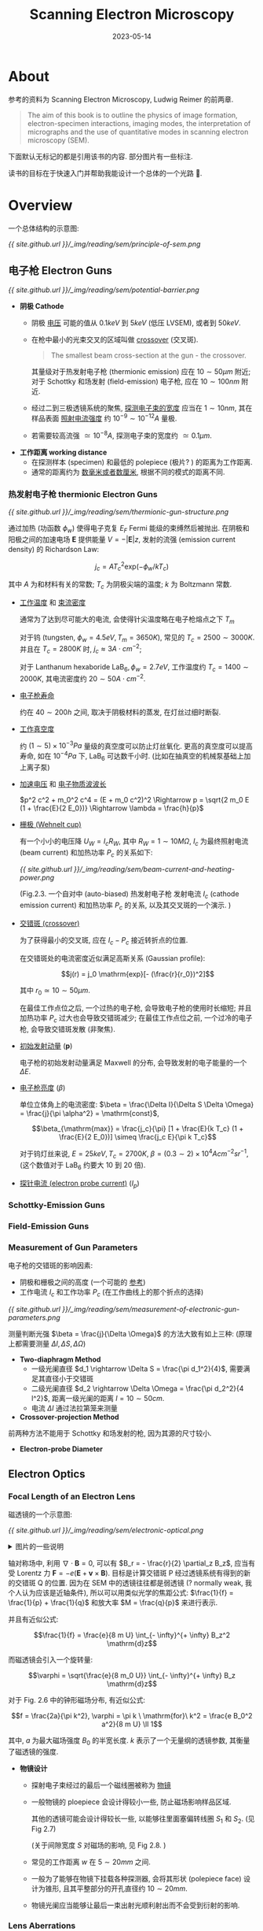 #+layout: post
#+title: Scanning Electron Microscopy
#+date: 2023-05-14
#+options: _:nil ^:nil
#+math: true
#+categories: learning
* About
参考的资料为 Scanning Electron Microscopy, Ludwig Reimer 的前两章. 

#+begin_quote
The aim of this book is to outline the physics of image formation,
electron-specimen interactions, imaging modes, the interpretation of
micrographs and the use of quantitative modes in
scanning electron microscopy (SEM). 
#+end_quote

下面默认无标记的都是引用该书的内容. 部分图片有一些标注. 

读书的目标在于快速入门并帮助我能设计一个总体的一个光路 🥲.

* Overview
一个总体结构的示意图:

[[{{ site.github.url }}/_img/reading/sem/principle-of-sem.png]]
    
** 电子枪 Electron Guns
[[{{ site.github.url }}/_img/reading/sem/potential-barrier.png]]
+ *阴极 Cathode*
  + 阴极 _电压_ 可能的值从 \(0.1keV\) 到 \(5keV\) (低压 LVSEM), 或者到 \(50keV\).
  + 在枪中最小的光束交叉的区域叫做 _crossover_ (交叉斑).

    #+begin_quote
    The smallest beam cross-section at the gun - the crossover.
    #+end_quote

    其量级对于热发射电子枪 (thermionic emission) 应在 \(10 \sim 50 \mu m\) 附近;
    对于 Schottky 和场发射 (field-emission) 电子枪, 应在 \(10 \sim 100 nm\) 附近.
  + 经过二到三极透镜系统的聚焦, _探测电子束的宽度_ 应当在 \(1 \sim 10 nm\),
    其在样品表面 _照射电流强度_ 约 \(10^{-9} \sim 10^{-12} A\) 量极.
  + 若需要较高流强 \(\simeq 10^{-8}A\), 探测电子束的宽度约 \(\simeq 0.1 \mu m\).
+ *工作距离 working distance*
  + 在探测样本 (specimen) 和最低的 polepiece (极片? ) 的距离为工作距离.
  + 通常的距离约为 _数毫米或者数厘米_, 根据不同的模式的距离不同.

*** 热发射电子枪 thermionic Electron Guns
[[{{ site.github.url }}/_img/reading/sem/thermionic-gun-structure.png]]

通过加热 (功函数 \(\phi_w\)) 使得电子克复 \(E_F\) Fermi 能级的束缚然后被抛出.
在阴极和阳极之间的加速电场 \(\boldsymbol{E}\) 提供能量 \(V = - |\boldsymbol{E}| z\),
发射的流强 (emission current density) 的 Richardson Law:

\[j_c = A T_c^2 \mathrm{exp}(- \phi_w / k T_c)\]

其中 \(A\) 为和材料有关的常数; \(T_c\) 为阴极尖端的温度;
\(k\) 为 Boltzmann 常数. 
+ _工作温度_ 和 _束流密度_

  通常为了达到尽可能大的电流,
  会使得针尖温度略在电子枪熔点之下 \(T_m\)

  对于钨 (tungsten, \(\phi_w = 4.5eV, T_m = 3650K\)), 常见的 \(T_c = 2500 \sim 3000 K\).
  并且在 \(T_c = 2800K\) 时, \(j_c \approx 3 A \cdot cm^{-2}\);

  对于 Lanthanum hexaboride \(\mathrm{LaB}_6, \phi_w = 2.7eV\), 工作温度约 \(T_c = 1400 \sim 2000K\),
  其电流密度约 \(20 \sim 50 A \cdot cm^{-2}\).
+ _电子枪寿命_

  约在 \(40 \sim 200h\) 之间, 取决于阴极材料的蒸发, 在灯丝过细时断裂.
+ _工作真空度_

  约 \((1 \sim 5) \times 10^{-3}Pa\) 量级的真空度可以防止灯丝氧化.
  更高的真空度可以提高寿命, 如在 \(10^{-4}Pa\) 下, \(\mathrm{LaB}_6\) 可达数千小时.
  (比如在抽真空的机械泵基础上加上离子泵)
+ _加速电压_ 和 _电子物质波波长_

  \(p^2 c^2 + m_0^2 c^4 = (E + m_0 c^2)^2 \Rightarrow p = \sqrt{2 m_0 E (1 + \frac{E}{2 E_0})} \Rightarrow \lambda = \frac{h}{p}\)
+ _栅极 (Wehnelt cup)_

  有一个小小的电压降 \(U_W = I_c R_W\), 其中 \(R_W = 1 \sim 10 M \Omega\),
  \(I_c\) 为最终照射电流 (beam current) 和加热功率 \(P_c\) 的关系如下:

  [[{{ site.github.url }}/_img/reading/sem/beam-current-and-heating-power.png]]

  (Fig.2.3. 一个自对中 (auto-biased) 热发射电子枪
  发射电流 \(I_c\) (cathode emission current) 和加热功率 \(P_c\) 的关系,
  以及其交叉斑的一个演示. )
+ _交错斑 (crossover)_
  
  为了获得最小的交叉斑, 应在 \(I_c - P_c\) 接近转折点的位置.

  在交错斑处的电流密度近似满足高斯关系 (Gaussian profile):

  \[j(r) = j_0 \mathrm{exp}[- (\frac{r}{r_0})^2]\]

  其中 \(r_0 \simeq 10 \sim 50 \mu m\).

  在最佳工作点位之后, 一个过热的电子枪, 会导致电子枪的使用时长缩短;
  并且加热功率 \(P_c\) 过大也会导致交错斑减少;
  在最佳工作点位之前, 一个过冷的电子枪, 会导致交错斑发散 (非聚焦).
+ _初始发射动量_ (\(\boldsymbol{p}\))

  电子枪的初始发射动量满足 Maxwell 的分布, 会导致发射的电子能量的一个 \(\Delta E\).
+ _电子枪亮度_ (\(\beta\))

  单位立体角上的电流密度: \(\beta = \frac{\Delta I}{\Delta S \Delta \Omega} = \frac{j}{\pi \alpha^2} = \mathrm{const}\),

  \[\beta_{\mathrm{max}} = \frac{j_c}{\pi} [1 + \frac{E}{k T_c} (1 + \frac{E}{2 E_0})] \simeq \frac{j_c E}{\pi k T_c}\]

  对于钨灯丝来说, \(E = 25keV, T_c = 2700K\), \(\beta = (0.3 \sim 2) \times 10^4 A cm^{-2} sr^{-1}\),
  (这个数值对于 \(\mathrm{LaB}_6\) 约要大 10 到 20 倍). 
+ _探针电流 (electron probe current)_ (\(I_p\))

*** Schottky-Emission Guns
*** Field-Emission Guns
*** Measurement of Gun Parameters
电子枪的交错斑的影响因素:
+ 阴极和栅极之间的高度 (一个可能的 [[https://iopscience.iop.org/article/10.1088/1674-1137/40/5/057003][参考]])
+ 工作电流 \(I_c\) 和工作功率 \(P_c\) (在工作曲线上的那个折点的选择)

[[{{ site.github.url }}/_img/reading/sem/measurement-of-electronic-gun-parameters.png]]

测量判断光强 \(\beta = \frac{j}{\Delta \Omega}\) 的方法大致有如上三种:
(原理上都需要测量 \(\Delta I, \Delta S, \Delta \Omega\))

+ *Two-diaphragm Method*
  + 一级光阑直径 \(d_1 \rightarrow \Delta S = \frac{\pi d_1^2}{4}\), 需要满足其直径小于交错斑
  + 二级光阑直径 \(d_2 \rightarrow \Delta \Omega = \frac{\pi d_2^2}{4 l^2}\), 距离一级光阑的距离 \(l = 10 \sim 50 cm\).
  + 电流 \(\Delta I\) 通过法拉第笼来测量
+ *Crossover-projection Method*

前两种方法不能用于 Schottky 和场发射的枪, 因为其源的尺寸较小.

+ *Electron-probe Diameter*

** Electron Optics
*** Focal Length of an Electron Lens
磁透镜的一个示意图:

[[{{ site.github.url }}/_img/reading/sem/electronic-optical.png]]

#+begin_html
<details><summary>图片的一些说明</summary>
#+end_html

+ 一个比较简单的线圈形式如 Fig 2.6 所示,
  其中 \(p\) 和 \(q\) 分别为物距和像距. 
+ 在一个稍微更加详细一点的示意图中 \(S_1\) 和 \(S_2\) 为扫描线圈.
+ 可以将最终的出射电子束近似为从 \(Z\) 处发射的点粒子. 
  
#+begin_html
</details>
#+end_html

轴对称场中, 利用 \(\nabla \cdot \boldsymbol{B} = 0\), 可以有 \(B_r = - \frac{r}{2} \partial_z B_z\),
应当有受 Lorentz 力 \(\boldsymbol{F} = - e (\boldsymbol{E} + \boldsymbol{v} \times \boldsymbol{B})\).
目标是计算交错斑 P 经过透镜系统有得到的新的交错斑 Q 的位置.
因为在 SEM 中的透镜往往都是弱透镜 (? normally weak,
我个人认为应该是近轴条件), 所以可以用类似光学的焦距公式:
\(\frac{1}{f} = \frac{1}{p} + \frac{1}{q}\) 和放大率 \(M = \frac{q}{p}\) 来进行表示.

并且有近似公式:

\[\frac{1}{f} = \frac{e}{8 m U} \int_{- \infty}^{+ \infty} B_z^2 \mathrm{d}z\]

而磁透镜会引入一个旋转量:

\[\varphi = \sqrt{\frac{e}{8 m_0 U}} \int_{- \infty}^{+ \infty} B_z \mathrm{d}z\]

对于 Fig. 2.6 中的钟形磁场分布, 有近似公式:

\[f = \frac{2a}{\pi k^2}, \varphi = \pi k \ \mathrm{for}\ k^2 = \frac{e B_0^2 a^2}{8 m U} \ll 1\]

其中, \(a\) 为最大磁场强度 \(B_0\) 的半宽长度.
\(k\) 表示了一个无量纲的透镜参数, 其衡量了磁透镜的强度.

+ *物镜设计*
  + 探射电子束经过的最后一个磁线圈被称为 _物镜_
  + 一般物镜的 ploepiece 会设计得较小一些,
    防止磁场影响样品区域.
    
    其他的透镜可能会设计得较长一些,
    以能够往里面塞偏转线圈 \(S_1\) 和 \(S_2\). (见 Fig 2.7)

    (关于间隙宽度 \(S\) 对磁场的影响, 见 Fig 2.8. )
  + 常见的工作距离 \(w\) 在 \(5 \sim 20 mm\) 之间.
  + 一般为了能够在物镜下挂载各种探测器,
    会将其形状 (polepiece face) 设计为锥形,
    且其平整部分的开孔直径约 \(10 \sim 20 mm\).
  + 物镜光阑应当能够让最后一束出射光顺利射出而不会受到衍射的影响.
*** Lens Aberrations
误差分析和修正:

[[{{ site.github.url }}/_img/reading/sem/lenses-abberrations.png]]

+ *Spherical Aberration* (球差)

  (如果能有个动画来演示波前的移动就好了,
  简单的解释就是, 对于从一点发出的波前会形成球面,
  而透镜为平面, 从球面到平面上会有一个相位差, 反之同理,
  从透镜平面没法汇聚到一个焦点上, 所以会有球差.)

  对 Gaussian 成像平面, 即近轴光线 (paraxial rays) 的焦平面,
  其宽度为: \(2 C_s \alpha^3\), 而在光束最小处的直径为:

  \[d_s = 0.5 C_s \alpha^3\]

  其中 \(\alpha\) 为由光阑约束的半角宽度, 可以通过改变物镜的光阑大小来改变;
  (对于 SEM 中使用的弱透镜 (? Weak lenses), 在较远的工作距离中会引入较大的球差),
  球差参数大约是 \(C_s = 20 \sim 100 mm\), 并且其随着 \(f^3\) 进行变化,
  有近似公式 (\(a\) 为上文中的磁场半宽):

  \[C_s \simeq \frac{3 f^3}{4 a^2}\]

  球差系数 \(C_s\) 可以通过测量在物镜光阑移动到偏轴情况时的像的位移来得到. 
+ *Chromatic Aberration* (色散)

  因为焦距和能量有关, 所以在 \(\Delta E\) 的能量差下,
  由于焦距差异导致的最小光束宽度为 (对于 \(k^2 \ll 1\)):

  \[d_c = C_c \frac{\Delta E}{E} \alpha\]

  其中 \(C_c\) 为色散系数.

  色散往往是由于加速电压的波动引入的:

  \[\frac{\Delta f}{f} = \frac{\Delta U}{U} + 2 \frac{\Delta I}{I}\]

  所以为了减少色散, 应使得 \(\frac{\Delta U}{U}\) 和 \(2 \frac{\Delta I}{I}\) 项都小于
  \(\frac{\Delta E}{E} \simeq 10^{-4}\) 的一个波动. (因为 \(\frac{\Delta E}{E}\) 在低能量时受到能量变化影响更明显,
  所以对于低能 LVSEM 情况下, 可能会需要通过一系列的电磁四极子来进行修正.)

  色散常数 \(C_c\) 可以通过在光阑不在轴中心时测量加速电压变化时,
  图像的一个偏移量来得到. 
+ *Axial Astigmatism* (轴向像散)

   磁场在磁导管 (ploepiece) 中不均匀的分布,
   如椭圆型 (非圆) 的磁导管, 于是就会导致不同方向上焦距的不同:

   \[\Delta f_A = \left| F_s - F_m \right|, d_A = \Delta f_A \alpha\]

   其中 \(d_A\) 为光束极细处的直径.

   轴向像散可以通过一对在磁导管间隙的四极子透镜 (quadrupole lenses) 来修正. 
+ *Diffraction Error* (衍射误差)

  物镜光阑会产生圆孔衍射斑, 于是衍射斑有半宽:

  \[d_d = 0.6 \lambda / \alpha\]

  其中 \(\lambda\) 为电子波长. 
+ *Correction of Lens Aberrations*
  + 如 coma (彗差), distortion (畸变), 和离轴误差 (non-axial errors),
    可以通过一个傍轴的电子束和一个小的光阑使得 \(\alpha \leq 20 m rad\)
  + 可以通过增加 \(E\) 来减少 \(\frac{\Delta E}{E}\) 来减少色差.
  + 引入四极子可以来消球差和色差
*** Special Designs of Objective Lenses
+ *In-Lens Operation*
+ *Single-Polepiece Lenses*
+ *Combinations with Electrostatic Fields*
+ *Miniaturized SEM*
  
*** Geometric Optical Theory of Electron-Probe Formation
+ *缩小率*
  
  通过计算交错斑在多个透镜叠加 (demagnification 缩小) 后的直径 \(d_0\),
  即得到最终照射在样品上的探测电流的直径
  (认为每一个透镜中间产生的交叉斑图像 (crossover image),
  就紧接着被下一个透镜放大, 但是认为是有一个较远的物距 \(L\),
  也就是认为这样的距离 \((\frac{1}{f} - \frac{1}{L})^{-1} \simeq f\), 于是对于一个三透镜系统):

  \[d_0 = \frac{f_1 f_2 f_3}{L_1 L_2 L_3} d_c = m d_c\]

  其中 \(m \ll 1\) 为 _缩小率_. 
+ *透镜尺寸估计*
  
  对于热发射电子枪 \(d_c \simeq 20 \sim 50 \mu m\), 若需要使得探针直径 \(d_0 \leq 10 nm\),
  即缩小倍率 \(m \leq 1 / 5000\), 于是需要 \(\frac{f_i}{L_i} \simeq (\frac{1}{5000})^{1/3} \simeq \frac{1}{17}\).
  若 \(f_i = 5mm\), 那么最小两个透镜之间距离也需要 \(3 L_i \simeq 25 cm\).

  对于 Schottky 或者场致发射的电子枪, 因为可以有更小的交错斑 (\(< 10nm\)),
  所以即使只有一个物镜, 也能够达到更加 \(d_0 \simeq 1nm\) 的效果.
+ *透镜光阑半径估计*
  
  物镜光阑半径 \(r\) 影响探针尺度 \(\alpha_p\), 在一阶近似下有公式:

  \[\alpha_p = r / f\]

  对于实际情况, 若光阑外有磁场泄漏, \(\alpha_p\) 可能会有一些不同.
  对于光阑参数 \(10 \sim 20 mrad\) 量级, \(f \simeq 5 \sim 20 mm\) 的结果,
  其光阑直径约为 \(50 \sim 200 \mu m\).
  
  一般为了得到一个好的信噪比, 需要有至少 \(I_p \geq 10^{-12} \sim 10^{-11}A\),
  一般对应的光阑量级约为 \(d_{\mathrm{min}} \simeq 10 nm\), 以及 \(\alpha_{\mathrm{opt}} \simeq 5 \sim 10 mrad\).
  
  当工作距离 \(w\) 在 \(10mm\) 的情况下,
  对应的物镜光阑直径约为 \(2 r \simeq 2 \alpha_P w = 50 \sim 100 \mu m\).
+ *探针电流估计*

  [[{{ site.github.url }}/_img/reading/sem/an-example-of-ray-in-lenses.png]]

  \[j_P = \pi \beta \alpha_P^2 \Rightarrow I_p = \frac{\pi}{4} d_0^2 j_P\]

  其中, \(\beta\) 为枪的亮度参数 \(\beta = \frac{j}{\Delta \Omega}\), \(j = \frac{\Delta I}{\Delta S}\).
+ *探针直径和成像误差*

  对于成像得到的探针直径:
  
  \[d_0 = \sqrt{\frac{4 I_p}{\pi^2 \beta}} \alpha_P^{-1} = C_0 \alpha_P^{-1}\]

  在对光斑大小的影响参数 \(d_s, d_c, d_d\):

  \[d_P^2 = d_0^2 + d_d^2 + d_s^2 + d_c^2
  = [C_0^2 + (0.6 \lambda)^2] \alpha_P^{-2} + \frac{1}{4} C_s^2 \alpha_s^2 + (C_c \frac{\Delta E}{E})^2 \alpha_P^2\]

  [[{{ site.github.url }}/_img/reading/sem/changes-of-the-diameter-parameters.png]]
  
  + 一般在使用热发射的阴极的时候, 需要使得 \(C_0 \gg \lambda\), 即使得衍射误差可以被忽略.
  + 除了 \(C_0\) 项作为主导因素, \(C_s\) (球差) 也是比较重要的一项,
    (\(C_c\) 随着高的加速电压而减少). 
  + 较小的光阑直径可以用来增加景深 (depth of focus),
    较大的可以增强流强 (probe current),
    但是不论是哪一种, 探针电流的直径都会增强并且会使得分辨率下降.
  + 在张角 \(\alpha_p < \alpha_{\mathrm{opt}}\) 时, 有 \(d_p \propto \alpha_p^3\),
    所以球差在在实际中会起一个比较并不是很大的作用,
    (because the real beam profile is then not Gaussian but consists of a peak
    and a broad background.)
  + 最佳张角 \(\alpha_{\mathrm{opt}}\) 可以通过 \(\frac{\partial d_p}{\partial \alpha_p} = 0\) 时计算得到的 \(\alpha_p = \alpha_{\mathrm{opt}}\):

    \[\alpha_{\mathrm{opt}} = (\frac{4}{3})^{\frac{1}{8}} (\frac{C_0}{C_s})^{\frac{1}{4}}\]
 + 在最佳张角时, 应有探针直径的最小值 \(d_{p, \mathrm{min}}\):

   \[d_{p, \mathrm{min}} = (\frac{4}{3})^{\frac{3}{8}} (C_0^3 C_s)^{\frac{1}{4}}\]
 + 从中可以解得 \(I_p\), 即最佳探测电流:
   
   \[I_{p, \mathrm{max}} = \frac{3 \pi^2}{16} \beta C_s^{- \frac{2}{3}} d_{p, \mathrm{min}}^{\frac{8}{3}}\]

   注: 在 Schottky 或场致发射电子枪来说, 其波长 \(\lambda\) 在比 \(C_0\) 更大,
   因为其亮度 \(\beta\) 更高, 所以可以得到一个更小的 \(d_p\). 对于场致发射电子枪,
   其电流强度有公式 \(I_{p, \mathrm{max}} = c d_{p, \mathrm{min}}^{\frac{2}{3}}\),
   其中 \(c\) 为一个和电子枪电极和磁线圈球差有关的一个常数. 

   [只能说某种程度来说, 真的是一开始了解的不多, 现在就十分的后悔.
   不过对于热发射电子枪, 其好处是能够在较大的探针下, 有较高的电流. ]
 + 总结来说, 了解 _焦距 \(f\)_, _工作距离 \(w\)_,
   + 对于一组最终的张角设置, \(\alpha_p\) 随 \(f^{-1}\) 减少;
   + 对于相差和球差, 分别相对 \(f^3\) 和 \(f\) 增加,
     其系数 \(C_s\) 和 \(C_c\) 和 \(f\) 与 \(w\) 差不多无关.
     
*** Wave-Optical Theory of Electron-Probe Formation
对于热发射电子枪, 波动光学项的部分可以暂时忽略;
对于 Schottky 和场致发射电子枪倒需要更进一步的考虑.

[但是我们用的又不是这俩, 到时候再说吧...
我波动光学不能说一窍不通, 学得乱七八糟肯定是的了.]

** Electron Beam Deflection Modes
[[{{ site.github.url }}/_img/reading/sem/deflection-designs.png]]

#+begin_html
<details><summary>关于图片的一些说明</summary>
#+end_html

+ 一般因为电偏转所需要的高压过高, 不方便使用, 所以往往采用磁透镜的设计

  对于 \(20keV\) 量极的电子, 在偏转角约为 \(\epsilon = 5^{\circ} \simeq 0.1 rad\) 时,
  若电场距离 \(h = 1 cm\), 偏转电场约为 \(| \boldsymbol{E} | = u / d = 20kV\),
  此时约需 \(u = \pm 2kV\) 的偏转电压;
  类似的, 对于 \(B = 10^{-2} T\) 的磁场, 在相同的偏转要求下,
  约需要 \(N I = 20 A \cdot \mathrm{cols}\) 的量级.
  
  (因为要的电流比较小 \(N=200, I = 0.1A\), 所以在磁偏转线圈的设计上比较轻松.)
+ 磁透镜的两种设计中:
  + a. 图中的设计, 需要在其中加入铁芯
  + b. 图中的设计, 是一种不需要铁芯的设计, 其线圈形状为马鞍面

#+begin_html
</details>
#+end_html

*** Electron Beam Deflection by Transverse Fields
在经过电场偏转 (Fig. 2.17) 或者是磁场偏转 (Fig. 2.18),
假设认为飞行时间 \(\Delta T = \frac{h}{v}\) 很短, 并且不考虑垂直偏转方向上的运动的影响.
即在偏转方向上获得的动量约为 \(p_x = e (E_x + v B_y) \Delta T\).
于是偏转角 \(\epsilon\) 约为:

\[\epsilon = \frac{e h}{m v^2} E_x = \frac{h}{2d} \frac{u}{U} \frac{1 + E/E_0}{1 + E/2E_0}\]

(其中 \(u\) 为偏转的电压)

或者是

\[\epsilon = \frac{e h}{m v} B_y = \frac{e h B_y}{[2 m_0 E(1 + E/2E_0)]^{1/2}}\]

*** Scanning, Magnification and Rocking
两对偏转透镜 \(S_1\) 和 \(S_2\) 用于在 \(x\) 和 \(y\) 方向上产生偏转,
令偏转扫描的区域线度为 \(b\), 在显示器上的线度 \(W_B\),
于是整体的放大倍率:

\[M = \frac{W_B:\ \mathrm{Width}\ B\ \mathrm{of}\ \mathrm{the}\ \mathrm{CRT}}{b:\ \mathrm{Width}\ b\ \mathrm{of}\ \mathrm{the}\ \mathrm{scanned}\ \mathrm{area}}\]

+ 为了减少衍射对成像的影响, 偏转后的光束应当仍然落在物镜光阑内.
*** Electron Beam Blanking and Chopping
** Focusing
*** Focusing and Correction of Astigmatism
*** Depth of Focus
*** Dynamic and Automatic Focusing
* 整体光路设计
:PROPERTIES:
:header-args: :tangle ../_img/reading/sem/electron-optic-design.lisp
:END:

来一个简单的计算包:

#+begin_src lisp
  ;;; SEM-Calculate Package
  (defpackage :sem-calculate
    (:use :cl))

  ;;; The following code are in SEM-Calculate Package
  (in-package :sem-calculate)
#+end_src

没啥花里胡哨的目标, 就是为了能够辅助我来做一些简单的计算.

[Note: 程序没有写完, bug 仍需增长. 代码在 [[{{ site.github.url }}/_img/reading/sem/electron-optic-design.lisp][此]] 下载, 能不能跑不太好说... ]

** 一些基本的计算操作
这些基本的计算操作是为了能够拓展我写代码的方法,
如果你并不感兴趣, 那么可以跳过这一节, 我先把它给折叠了.

[Note: 并且这个基本还都在早期开发, 所以也是折叠的一个原因. ]

#+begin_html
<details><summary>点我展开</summary>
#+end_html

突然发现这个部分写得并不是非常通用, 完全就是一个为了该项目的一个特化程序.
和我之前想要到的代数系统还是有点距离的... 

*** 单位
(暂时没有时间写)

*** 积分和微分
**** 离散积分
目前实现的离散积分通过两个点的矩形条积分, 梯形积分.

#+name: defun-discreate-integrate
#+begin_src lisp
  (defun discreate-integrate (points &key (method 'trapezoid))
    "Discreat integrate the POINTS, which would be like a list of points.

  Methods are `rectangle', `trapezoid' 
  or other possible function for `point1', `point2'.
  Points are like `(x . y)'.

  + rectangle                + trapezoid

    |             +            |          ...+
    |     +-------|            |     +#######|
    |     |#######|            |    /|#######|
    |     |#######|            |   /#|#######|
    | +---|#######|            |  +##|#######|
    +---------------           +---------------

  or if you provide a custom function, it should calculate the
  area defined by two points."
    (labels ((rectangle (point1 point2)
               (let ((x1 (car point1)) (y1 (cdr point1))
                     (x2 (car point2)))
                 (* y1 (- x2 x1))))
             (trapezoid (point1 point2)
               (let ((x1 (car point1)) (y1 (cdr point1))
                     (x2 (car point2)) (y2 (cdr point2)))
                 (/ (* (+ y2 y1) (- x2 x1)) 2)))
             (iter (points method)
               (if (> (length points) 1)
                   (+ (funcall method (first points) (second points))
                      (iter (rest points) method))
                   0)))
      (iter points (cond ((eq method 'rectangle) #'rectangle)
                         ((eq method 'trapezoid) #'trapezoid)
                         (t method)))))
#+end_src

为了减少误差, 可以增加每次的采样点, 使得采样点能够数量更多 (\(> 2\)),
于是就能够增加精度. (注: [[https://mathworld.wolfram.com/Newton-CotesFormulas.html][Boole's Rule]] 的表可以在 Wolfram MathWorld 上找到)

#+begin_src lisp
  (defun discreate-integrate-dx (fs dx &key (sample 2))
    "Discreate integrate of POINTS using SAMPLE number."
    (let ((series
            (cond ((eq sample 1) '(1))
                  ((eq sample 2) '(1/2    1/2))
                  ((eq sample 3) '(1/3    4/3     1/3))
                  ((eq sample 4) '(3/8    9/8     9/8     3/8))
                  ((eq sample 5) '(14/45  64/45   8/15    64/45   14/45))
                  ((eq sample 6) '(95/288 375/288 250/288 250/288 375/288 95/288))
                  (t              (throw 'user "Unsupported sample.")))))
      (labels ((iter (points)
                 (if (>= (length points) sample)
                     (+ (reduce
                         #'+
                         (mapcar (lambda (k f) (* k f dx)) series
                                        (subseq points 0 sample)))
                        (iter (nthcdr (1- sample) points)))
                     0)))
        (iter fs))))
#+end_src

唯一的一个缺点就是在当前问题中可能并不能用... 并且那个表格也不是很美观. 

(并且这个应该并不是我需要专注的一个问题, 所以)

**** 离散微分
#+begin_src lisp
  (defun discreate-differential (point1 point2)
    "Discreate differential of two points POINT1 and POINT2."
    (let ((y1 (cdr point1)) (x1 (car point1))
          (y2 (cdr point2)) (x2 (car point2)))
      (/ (- y2 y1) (- x2 x1))))
#+end_src
#+begin_html
</details>
#+end_html

** 目标是能够根据所需放大率 (缩小率 \(m\)) 来设计光路 [几何光学程度]
不要笑我没有文化, 因为懒得搞波动光学, 这里就简单先用几何光学的程度凑合一下先.

最终缩小率 (demagnification rate) 为 \(m\):

#+name: defun-demagnification-rate
#+begin_src lisp
  (defun demagnification-rate (&rest lens)
    "Given a set of LENS, return the demagnification rate of the crossover.

  The calculation equation is described below when object distance is large enough:

             f1 * f2 * ... * fn
      d0 = ---------------------- * dc = m * dc
             L1 * L2 * ... * Ln

  where the `m' is the demagnification rate, `dc' is the crossover of the gun,
  `d0' is the final electron probe diameter (with 0 rank aberration). "
    (let ((focal-length   (mapcar #'len-focal-length    lens))
          (large-distance (mapcar #'len-work-distance lens)))
      (reduce #'* (mapcar (lambda (f L) (/ f L))
                          focal-length
                          large-distance))))
#+end_src

一些设计的思考:
+ 目前是需要根据已有的透镜信息去组建一个透镜系统,
  而这样的透镜系统却还有很多的信息是
  + 虽然不知道但是 *可以 (比较快) 测量* 的:
    + [ ] 电子枪的电流和功率关系 \(\rightarrow\) 最佳工作点 [[nameref:defun-find-opt-heating-power-point][find-opt-heating-power-point]]
    + [ ] 正常工作电子枪 \(\rightarrow\) 测量电子枪亮度 \(\beta\) [[nameref:defun-measure-gun-brightness-two-diaphragm][measure-gun-brightness-two-diaphragm]]
    + [ ] 透镜设计 \(\rightarrow\) 轴上磁场 \(\rightarrow\) 焦距 \(f\) [[nameref:defun-calculate-focal-length-by][calculate-focal-length-by]]
    + [ ] 目标缩小倍率 \(m \overset{f_i}{\rightarrow} L_i\) 透镜距离
    + [ ] 电子枪亮度 \(\beta \rightarrow\) 目标工作的探针电流 \(I_p \overset{I_p = j_p \Delta \Omega}{\rightarrow}\) 光阑参数 \(\alpha_p \overset{f}{\rightarrow} r\) 光阑半径
  + 不知道也不太方便测量, 需要进一步调研的:
    + 电子枪的交叉斑 \(d_c\) (虽然目前还不清楚如何测量, 但是肯定需要先得到转折点).

      原则上来说, 阴极和栅极之间的高度会影响交错斑,
      那么对于目前电子枪设计确定的情况下, 应该是一个确定的,
      待测量的量.

      假如在粗略的量级估计的话, 那么就目前假设为 \(d_c = 50\mu m\)
    + 

** 一些部件的说明
*** (热发射) 电子枪的信息的处理
+ 工作电流 \(I_c\) 和工作功率 \(P_c\) 的工作曲线

  需要测量电子枪工作时候的工作电流和两端电压,

  #+caption: 电子枪工作曲线测量数据表
  | 工作电流 \(I_c\) | 工作电压 \(U_c\) | 工作功率 \(P_c\) |
  |------------------+------------------+------------------|
  |                  |                  |                  |
  #+tblfm: $3 = $1 * $2;

  绘制工作曲线并找到转折点.

  #+begin_html
  <details><summary>这里认为当 \(\frac{\mathrm{d} I_c}{\mathrm{d} P_c} \simeq 0\), 即足够小的情况下, 认为达到转折点. </summary>
  #+end_html

  #+name: defun-find-opt-heating-power-point
  #+begin_src lisp
    (defun find-opt-heating-power-point (data threshold)
      "Try to find turning point in DATA where differential is less than THRESHOLD.

    Return value are the first point found with T or last point when not found with NIL."
      (if (< (length data) 2)
          (values (car (first data)) NIL)
          (let* ((point1   (first data))
                 (point2   (second data))
                 (diff-abs (abs (discreate-differential point1 point2))))
            (if (<= diff-abs threshold)
                (values (car point1) T)
                (find-opt-heating-power-point (rest data) threshold)))))
  #+end_src

  #+begin_html
  </details>
  #+end_html
+ 电子枪的 _亮度_ (\(\beta = \frac{j}{\Delta \Omega}\))

  当前的想法是通过双光阑法来进行测量.

  #+name: defun-measure-gun-brightness-two-diaphragm
  #+begin_src lisp
    (defun measure-gun-brightness-two-diaphragm (diameter1 diameter2 length current)
      "Measure gun brightness with DIAMETER1, DIAMETER2, LENGTH and CURRENT.

    The gun brightness is measured by:

           jc        ΔI           π * d1^2         π * d2^2
      β = ---- = ---------, ΔS = ----------, ΔΩ = ----------
           ΔΩ     ΔS * ΔΩ            4              4 * l^2

    where d1 is DIAMETER1, d2 is DIAMETER2, l is LENGTH, ΔI = CURRENT."
      (let ((ΔS (/ (* pi diameter1 diameter1) 4))
            (ΔΩ (/ (* pi diameter2 diameter2) (* 4 length length))))
        (/ current (* ΔS ΔΩ))))
  #+end_src
+ 电子枪的 _交叉斑_ (\(d_c\))
*** 磁透镜的信息的处理
**** Some Conversions
描述一个透镜应该需要知道的信息:
+ 焦距 \(f\)
+ 工作距离 \(w\) (或者说 \(L\), 更加通用一点的说的话)
+ 光阑大小 \(r\) (根据光阑大小可以计算得到张角 \(\alpha\))

#+name: defstruct-of-len
#+begin_src lisp
  ;;; To measure a len:
  ;;;   + Focal Length
  ;;;   + Object Distance
  ;;;   + Working Distance
  ;;;   + diaphragm-radius
  (defstruct len focal-length object-distance working-distance diaphragm-radius)
#+end_src

**** 计算焦距
使用近似公式来计算焦距 \(\frac{1}{f} = \frac{e}{8 m U} \int_{-\infty}^{+\infty} B_z^2 \mathrm{d}z\),
通过模拟来计算磁场在轴上的分布.

下面的程序主要是计算焦距 \(f\), 不过这部分感觉对实际使用没有啥大作用, 所以折叠起来了.

#+begin_html
<details><summary>Detailed Dirty Works</summary>
#+end_html

假设有数据如下 (由下面的 COMSOL 模型计算得到,
COMSOL 教程可见 [[{{ site.github.url }}/learning/finite-element-method/][Learning Note: COMSOL]]):

[[{{ site.github.url }}/_img/reading/sem/B-on-axiel.png]]

(注: 因为这个就只是一个测试用的例子, 所以画的网格很稀疏,
并且透镜设计也很随便. 计算文件可以从 [[{{ site.github.url }}/_img/reading/sem/Axiel-B-example.mph][这里]] 下载.)

#+name: Bz-on-axial
#+caption: 一个简单的轴上磁场
| r |                   z |              mf.Bz (T) | mf.Mr (A/m) |          mf.normB (T) |
|---+---------------------+------------------------+-------------+-----------------------|
| 0 | -10.666666666666671 |  1.4646716694325223E-5 |           0 | 1.4646736282555131E-5 |
| 0 | -19.999999999999986 |  1.462952112072278E-20 |           0 | 1.2397894072218481E-8 |
| 0 | -1.3333333333333286 |   5.108795667969144E-5 |           0 | 5.1105374623999824E-5 |
| 0 |   8.000000000000014 |  1.5346787163236976E-4 |           0 | 1.5347757156018547E-4 |
| 0 |   17.33333333333333 |  4.5491279693352224E-4 |           0 |  4.549141911877454E-4 |
| 0 |   26.66666666666667 |  0.0012704782970466223 |           0 | 0.0012705074721924786 |
| 0 |   36.00000000000002 |  0.0028701697952111995 |           0 | 0.0028705728135869552 |
| 0 |   45.33333333333334 |   0.003966394239261433 |           0 |   0.00396639838522708 |
| 0 |   54.66666666666671 |   0.002745345253223525 |           0 | 0.0027457294402619768 |
| 0 |   64.00000000000004 |  0.0011874316185280164 |           0 | 0.0011874694904029466 |
| 0 |   73.33333333333337 |  4.2375853085136156E-4 |           0 | 4.2375898740568704E-4 |
| 0 |   82.66666666666674 |  1.4354038174382633E-4 |           0 | 1.4354523224501743E-4 |
| 0 |   92.00000000000007 |  5.1276710248094924E-5 |           0 |  5.130430039449734E-5 |
| 0 |  101.33333333333341 |  1.7112673591126424E-5 |           0 |  1.711841627443607E-5 |
| 0 |  110.66666666666677 |   5.607168178570042E-6 |           0 | 5.6072674592129275E-6 |
| 0 |                 120 | -1.771530382645302E-23 |           0 |  5.899865471892914E-9 |

可以绘制轴上磁场:

#+name: plot-Bz-on-axiel
#+header: :var data = Bz-on-axial
#+begin_src gnuplot :file ../_img/reading/sem/Bz-on-axiel.png :tangle no :exports none
  reset
  set title "B_{z} on Axial"
  set xlabel "z (mm)"
  set ylabel "B_{z} (T)"

  plot data u 2:3 with lines title "B_{z}"
#+end_src

#+attr_org: :width 0.618
#+RESULTS: plot-Bz-on-axiel
[[file:../_img/reading/sem/Bz-on-axiel.png]]

[[{{ site.github.url }}/_img/reading/sem/Bz-on-axiel.png]]

焦距的简单积分:

#+header: :var bz-on-axial = Bz-on-axial
#+begin_src lisp :tangle no :exports both
  (let ((data (mapcar (lambda (row) (cons (nth 1 row) (* (nth 2 row) (nth 2 row))))
                      bz-on-axial)))
    (discreate-integrate data :method 'trapezoid))
#+end_src

#+RESULTS:
: 0.00032637385

#+begin_html
<details><summary>关于数据的读取</summary>
#+end_html

当前我并没有写一个很好的数据读取的一个操作,
因为我目前还不是很了解 Common Lisp 中的正则表达式和文件读取,
尽管应该不麻烦, 暂时还就是直接用 Org-Mode 中的表格来实现吧...
毕竟太麻烦了. 

(有空再补充... )

#+begin_html
</details>
#+end_html

于是可以计算得到最终的一个焦距表达式:

#+name: defun-calculate-focal-length-by
#+begin_src lisp
  (defun calculate-focal-length-by (bz-points acc-U)
    "Provide BZ-POINTS on axial and accelerate voltage ACC-U (in SI Unit).

  The focal length is calculated by:

      1         e         + ∞   
     --- = ----------- * ∫ Bz² dz
      f     8 * m * U   - ∞

  to approximate, integration will only integrate at the provide BZ-POINTS,
  which means BZ-POINTS shall be prefixed with a start and end or the start
  and end point value is small enough to omit.

  All the parameters provided should be in SI Unit. 
       e                                        C
  The --- having the value: 1.758820024x10⁺¹¹ -----.
       m                                        kg

  The functions returns f."
    (let* ((bz-square (mapcar (lambda (point) (cons (car point)
                                                    (* (cdr point) (cdr point))))
                              bz-points))
           (int-bz-square (discreate-integrate bz-square))
           (charge-to-mass-ratio 1.758820024E+11))
      (/ 1 (* int-bz-square (/ charge-to-mass-ratio
                               (* 8 acc-U))))))
#+end_src

#+header: :var bz-on-axial = Bz-on-axial
#+begin_src lisp :tangle no :exports both
  (let ((bz-points (mapcar (lambda (row) (cons (nth 1 row) (nth 2 row))) bz-on-axial))
        (acc-U     5000))
    (calculate-focal-length-by bz-points acc-U))
#+end_src

#+RESULTS:
: 0.0006968524

(注: 大约是 \(0.6mm\) 量级的一个透镜, 显然这个结果是不太好的... )

#+begin_html
</details>
#+end_html

**** 磁透镜的误差估计

*** 如何达到最佳工作的工作条件
+ 若只有一级透镜 (仅有物镜), 则 \(L = \frac{f}{m}\)

  #+begin_src lisp
    (defun measure-len-by-demagnification-rate (m len)
      "Return a new len by LEN parameters maximizing demagnification rate M. 

    The working distance L (or w) is calculated by L = f / m, 
    where f is the focal length, m is the demagnification rate."
      (let* ((new (copy-structure len))
             (mR  (if (< 1 m) (/ 1 m) m))
             (f   (len-focal-length new))
             (L   (/ f mR)))
        (setf (len-object-distance new) L)
        new))
  #+end_src
+ 考虑中间透镜, 应满足误差最小
+ 若有两级即以上透镜, (显然, 只有最后一级 (物镜) 的工作距离是可调的),
  对于非最后一级透镜, 选择使得误差最小的透镜参数.

  #+begin_src lisp
    (defun measure-lens-by-demagnification-rate (m &rest lens)
      "Return a list of new LENS to archive the demagnification rate M.

    Since the demagnification rate m is calculated by:

           f1 * f2 * ... * fn
      m = --------------------
           L1 * L2 * ... * Ln

    if there's only one (object) len, its object length shall be f / L, 
    or if there's more than one lens, they shall archieve the minimum aberraation."
      (let ((len (first lens)))
        (if (null (rest lens))
            (list (measure-len-by-demagnification-rate m len))
            (cons (measure-len-by-aberration len)
                  (apply #'measure-lens-by-demagnification-rate (cons next-m (rest lens)))))))
  #+end_src

*** 想要知道最终的探针的直径 (probe current diameter)
#+begin_src lisp
  (defun electron-probe-aperture (len)
    "The electron probe aperture ɑₚ is calculated by r/f."
    (let ((r (diaphram-radius-of len))
          (f (focal-length-of    len)))
      (/ r f)))
#+end_src

* COMMENT LocalWords
#  LocalWords:  Reimer LocalWords micrographs SEM Schottky Wehnelt
#  LocalWords:  LVSEM polepiece hexaboride ploepiece paraxial COMSOL
#  LocalWords:  quadrupole demagnification MathWorld
